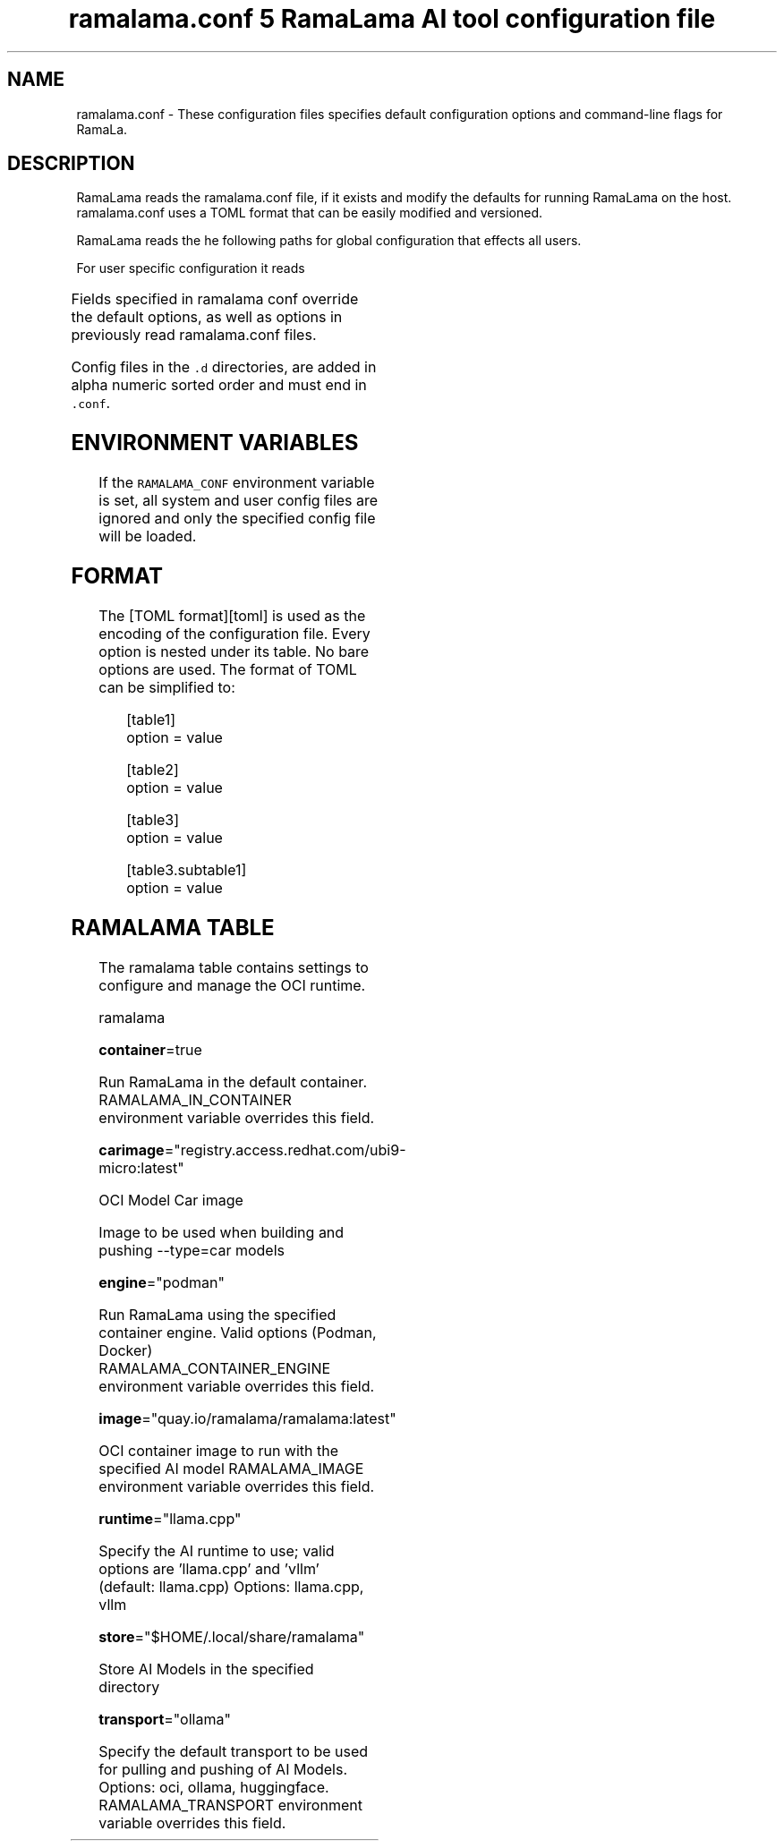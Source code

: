 .TH "ramalama.conf 5 RamaLama AI tool configuration file" 
.nh
.ad l


.SH NAME
.PP
ramalama.conf \- These configuration files specifies default
configuration options and command\-line flags for RamaLa.


.SH DESCRIPTION
.PP
RamaLama reads the ramalama.conf file, if it exists
and modify the defaults for running RamaLama on the host. ramalama.conf uses
a TOML format that can be easily modified and versioned.

.PP
RamaLama reads the he following paths for global configuration that effects all users.

.TS
allbox;
l 
l .
\fB\fCPaths\fR
T{
\fB/usr/share/ramalama/ramalama.conf\fP
T}
T{
\fB/etc/ramalama/ramalama.conf\fP
T}
T{
\fB/etc/ramalama/ramalama.conf.d/*\&.conf\fP
T}
.TE

.PP
For user specific configuration it reads

.TS
allbox;
l l 
l l .
\fB\fCPaths\fR	\fB\fCException\fR
T{
\fB$XDG\_CONFIG\_HOME/ramalama/ramalama.conf\fP
T}	 
T{
\fB$XDG\_CONFIG\_HOME/ramalama/ramalama.conf.d/*\&.conf\fP
T}	 
T{
\fB$HOME/.config/ramalama/ramalama.conf.d/*\&.conf\fP
T}	T{
When \fB\fC$XDG\_CONFIG\_HOME\fR not set
T}
.TE

.PP
Fields specified in ramalama conf override the default options, as well as
options in previously read ramalama.conf files.

.PP
Config files in the \fB\fC\&.d\fR directories, are added in alpha numeric sorted order and must end in \fB\fC\&.conf\fR\&.

.SH ENVIRONMENT VARIABLES
.PP
If the \fB\fCRAMALAMA\_CONF\fR environment variable is set, all system and user
config files are ignored and only the specified config file will be loaded.


.SH FORMAT
.PP
The [TOML format][toml] is used as the encoding of the configuration file.
Every option is nested under its table. No bare options are used. The format of
TOML can be simplified to:

.PP
.RS

.nf
[table1]
option = value

[table2]
option = value

[table3]
option = value

[table3.subtable1]
option = value

.fi
.RE

.SH RAMALAMA TABLE
.PP
The ramalama table contains settings to configure and manage the OCI runtime.

.PP
ramalama

.PP
\fBcontainer\fP=true

.PP
Run RamaLama in the default container.
RAMALAMA\_IN\_CONTAINER environment variable overrides this field.

.PP
\fBcarimage\fP="registry.access.redhat.com/ubi9\-micro:latest"

.PP
OCI Model Car image

.PP
Image to be used when building and pushing \-\-type=car models

.PP
\fBengine\fP="podman"

.PP
Run RamaLama using the specified container engine.
Valid options (Podman, Docker)
RAMALAMA\_CONTAINER\_ENGINE environment variable overrides this field.

.PP
\fBimage\fP="quay.io/ramalama/ramalama:latest"

.PP
OCI container image to run with the specified AI model
RAMALAMA\_IMAGE environment variable overrides this field.

.PP
\fBruntime\fP="llama.cpp"

.PP
Specify the AI runtime to use; valid options are 'llama.cpp' and 'vllm' (default: llama.cpp)
Options: llama.cpp, vllm

.PP
\fBstore\fP="$HOME/.local/share/ramalama"

.PP
Store AI Models in the specified directory

.PP
\fBtransport\fP="ollama"

.PP
Specify the default transport to be used for pulling and pushing of AI Models.
Options: oci, ollama, huggingface.
RAMALAMA\_TRANSPORT environment variable overrides this field.
